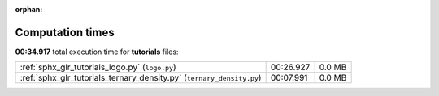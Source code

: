 
:orphan:

.. _sphx_glr_tutorials_sg_execution_times:

Computation times
=================
**00:34.917** total execution time for **tutorials** files:

+-----------------------------------------------------------------------+-----------+--------+
| :ref:`sphx_glr_tutorials_logo.py` (``logo.py``)                       | 00:26.927 | 0.0 MB |
+-----------------------------------------------------------------------+-----------+--------+
| :ref:`sphx_glr_tutorials_ternary_density.py` (``ternary_density.py``) | 00:07.991 | 0.0 MB |
+-----------------------------------------------------------------------+-----------+--------+
